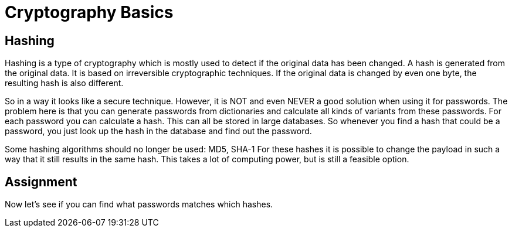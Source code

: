 = Cryptography Basics 
 
== Hashing 

Hashing is a type of cryptography which is mostly used to detect if the original data has been changed. A hash is generated from the original data. It is based on irreversible cryptographic techniques. 
If the original data is changed by even one byte, the resulting hash is also different.

So in a way it looks like a secure technique. However, it is NOT and even NEVER a good solution when using it for passwords. The problem here is that you can generate passwords from dictionaries and calculate all kinds of variants from these passwords. For each password you can calculate a hash. This can all be stored in large databases. So whenever you find a hash that could be a password, you just look up the hash in the database and find out the password.

Some hashing algorithms should no longer be used: MD5, SHA-1
For these hashes it is possible to change the payload in such a way that it still results in the same hash. This takes a lot of computing power, but is still a feasible option.

== Assignment

Now let's see if you can find what passwords matches which hashes.
